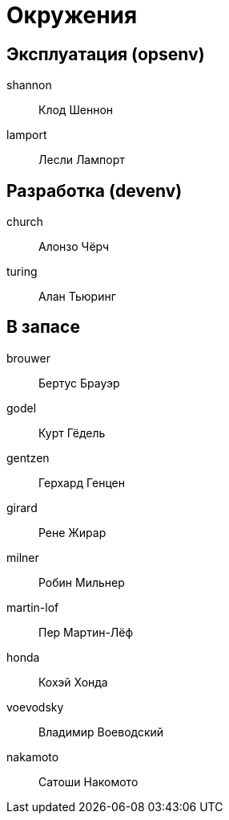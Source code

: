 = Окружения

== Эксплуатация (opsenv)

shannon:: Клод Шеннон
lamport:: Лесли Лампорт

== Разработка (devenv)

church:: Алонзо Чёрч
turing:: Алан Тьюринг

== В запасе

brouwer:: Бертус Брауэр
godel:: Курт Гёдель
gentzen:: Герхард Генцен
girard:: Рене Жирар
milner:: Робин Мильнер
martin-lof:: Пер Мартин-Лёф
honda:: Кохэй Хонда
voevodsky:: Владимир Воеводский
nakamoto:: Сатоши Накомото
